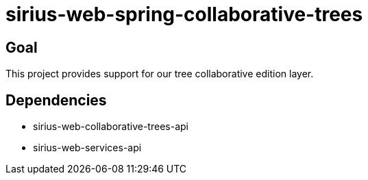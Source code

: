 = sirius-web-spring-collaborative-trees

== Goal

This project provides support for our tree collaborative edition layer.

== Dependencies

- sirius-web-collaborative-trees-api
- sirius-web-services-api